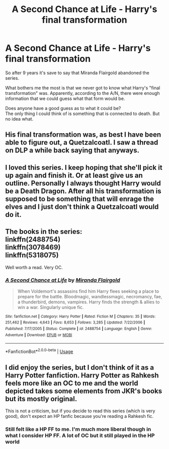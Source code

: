 #+TITLE: A Second Chance at Life - Harry's final transformation

* A Second Chance at Life - Harry's final transformation
:PROPERTIES:
:Author: meandyouandyouandme
:Score: 12
:DateUnix: 1541783411.0
:DateShort: 2018-Nov-09
:FlairText: Discussion
:END:
So after 9 years it's save to say that Miranda Flairgold abandoned the series.

What bothers me the most is that we never got to know what Harry's "final transformation" was. Apparently, according to the A/N, there were enough information that we could guess what that form would be.

Does anyone have a good guess as to what it could be?\\
The only thing I could think of is something that is connected to death. But no idea what.


** His final transformation was, as best I have been able to figure out, a Quetzalcoatl. I saw a thread on DLP a while back saying that anyways.
:PROPERTIES:
:Author: UnderworldMnemonic
:Score: 5
:DateUnix: 1541803013.0
:DateShort: 2018-Nov-10
:END:


** I loved this series. I keep hoping that she'll pick it up again and finish it. Or at least give us an outline. Personally I always thought Harry would be a Death Dragon. After all his transformation is supposed to be something that will enrage the elves and I just don't think a Quetzalcoatl would do it.
:PROPERTIES:
:Author: tpyrene
:Score: 2
:DateUnix: 1541820589.0
:DateShort: 2018-Nov-10
:END:


** The books in the series:\\
linkffn(2488754)\\
linkffn(3078469)\\
linkffn(5318075)

Well worth a read. Very OC.
:PROPERTIES:
:Author: meandyouandyouandme
:Score: 1
:DateUnix: 1541783564.0
:DateShort: 2018-Nov-09
:END:

*** [[https://www.fanfiction.net/s/2488754/1/][*/A Second Chance at Life/*]] by [[https://www.fanfiction.net/u/100447/Miranda-Flairgold][/Miranda Flairgold/]]

#+begin_quote
  When Voldemort's assassins find him Harry flees seeking a place to prepare for the battle. Bloodmagic, wandlessmagic, necromancy, fae, a thunderbird, demons, vampires. Harry finds the strength & allies to win a war. Singularly unique fic.
#+end_quote

^{/Site/:} ^{fanfiction.net} ^{*|*} ^{/Category/:} ^{Harry} ^{Potter} ^{*|*} ^{/Rated/:} ^{Fiction} ^{M} ^{*|*} ^{/Chapters/:} ^{35} ^{*|*} ^{/Words/:} ^{251,462} ^{*|*} ^{/Reviews/:} ^{4,643} ^{*|*} ^{/Favs/:} ^{8,653} ^{*|*} ^{/Follows/:} ^{3,285} ^{*|*} ^{/Updated/:} ^{7/22/2006} ^{*|*} ^{/Published/:} ^{7/17/2005} ^{*|*} ^{/Status/:} ^{Complete} ^{*|*} ^{/id/:} ^{2488754} ^{*|*} ^{/Language/:} ^{English} ^{*|*} ^{/Genre/:} ^{Adventure} ^{*|*} ^{/Download/:} ^{[[http://www.ff2ebook.com/old/ffn-bot/index.php?id=2488754&source=ff&filetype=epub][EPUB]]} ^{or} ^{[[http://www.ff2ebook.com/old/ffn-bot/index.php?id=2488754&source=ff&filetype=mobi][MOBI]]}

--------------

*FanfictionBot*^{2.0.0-beta} | [[https://github.com/tusing/reddit-ffn-bot/wiki/Usage][Usage]]
:PROPERTIES:
:Author: FanfictionBot
:Score: 1
:DateUnix: 1541783646.0
:DateShort: 2018-Nov-09
:END:


** I did enjoy the series, but I don't think of it as a Harry Potter fanfiction. Harry Potter as Rahkesh feels more like an OC to me and the world depicted takes some elements from JKR's books but its mostly original.

This is not a criticism, but if you decide to read this series (which is very good), don't expect an HP fanfic because you're reading a Rahkesh fic.
:PROPERTIES:
:Author: eislor
:Score: 1
:DateUnix: 1541796227.0
:DateShort: 2018-Nov-10
:END:

*** Still felt like a HP FF to me. I'm much more liberal though in what I consider HP FF. A lot of OC but it still played in the HP world
:PROPERTIES:
:Author: meandyouandyouandme
:Score: 1
:DateUnix: 1541802207.0
:DateShort: 2018-Nov-10
:END:
